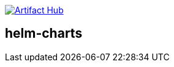 https://artifacthub.io/packages/search?repo=olehrgf[image:https://img.shields.io/endpoint?url=https://artifacthub.io/badge/repository/olehrgf[Artifact Hub]]

== helm-charts